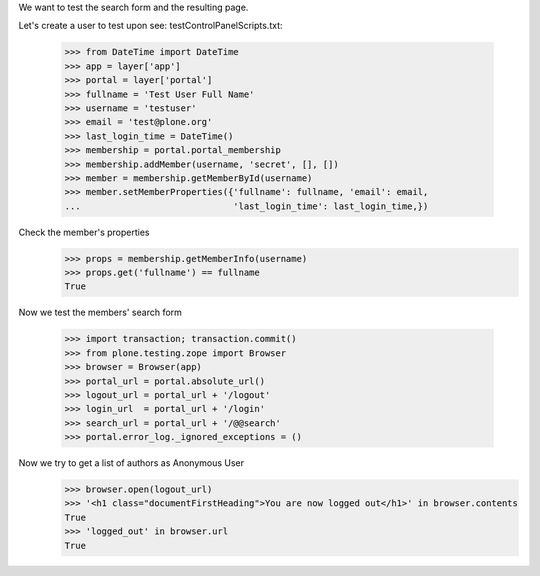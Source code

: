 We want to test the search form and the resulting page.

Let's create a user to test upon
see: testControlPanelScripts.txt:
    >>> from DateTime import DateTime
    >>> app = layer['app']
    >>> portal = layer['portal']
    >>> fullname = 'Test User Full Name'
    >>> username = 'testuser'
    >>> email = 'test@plone.org'
    >>> last_login_time = DateTime()
    >>> membership = portal.portal_membership
    >>> membership.addMember(username, 'secret', [], [])
    >>> member = membership.getMemberById(username)
    >>> member.setMemberProperties({'fullname': fullname, 'email': email,
    ...                             'last_login_time': last_login_time,})

Check the member's properties
    >>> props = membership.getMemberInfo(username)
    >>> props.get('fullname') == fullname
    True


Now we test the members' search form

    >>> import transaction; transaction.commit()
    >>> from plone.testing.zope import Browser
    >>> browser = Browser(app)
    >>> portal_url = portal.absolute_url()
    >>> logout_url = portal_url + '/logout'
    >>> login_url  = portal_url + '/login'
    >>> search_url = portal_url + '/@@search'
    >>> portal.error_log._ignored_exceptions = ()

Now we try to get a list of authors as Anonymous User
    >>> browser.open(logout_url)
    >>> '<h1 class="documentFirstHeading">You are now logged out</h1>' in browser.contents
    True
    >>> 'logged_out' in browser.url
    True
